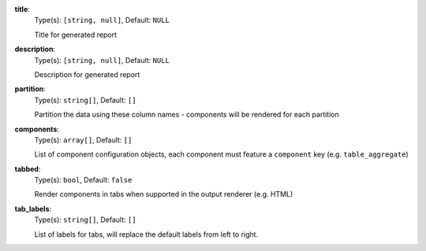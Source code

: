 
.. _generator_component_option_title:

**title**:
  Type(s): ``[string, null]``, Default: ``NULL``

  Title for generated report

.. _generator_component_option_description:

**description**:
  Type(s): ``[string, null]``, Default: ``NULL``

  Description for generated report

.. _generator_component_option_partition:

**partition**:
  Type(s): ``string[]``, Default: ``[]``

  Partition the data using these column names - components will be rendered for each partition

.. _generator_component_option_components:

**components**:
  Type(s): ``array[]``, Default: ``[]``

  List of component configuration objects, each component must feature a ``component`` key (e.g. ``table_aggregate``)

.. _generator_component_option_tabbed:

**tabbed**:
  Type(s): ``bool``, Default: ``false``

  Render components in tabs when supported in the output renderer (e.g. HTML)

.. _generator_component_option_tab_labels:

**tab_labels**:
  Type(s): ``string[]``, Default: ``[]``

  List of labels for tabs, will replace the default labels from left to right.